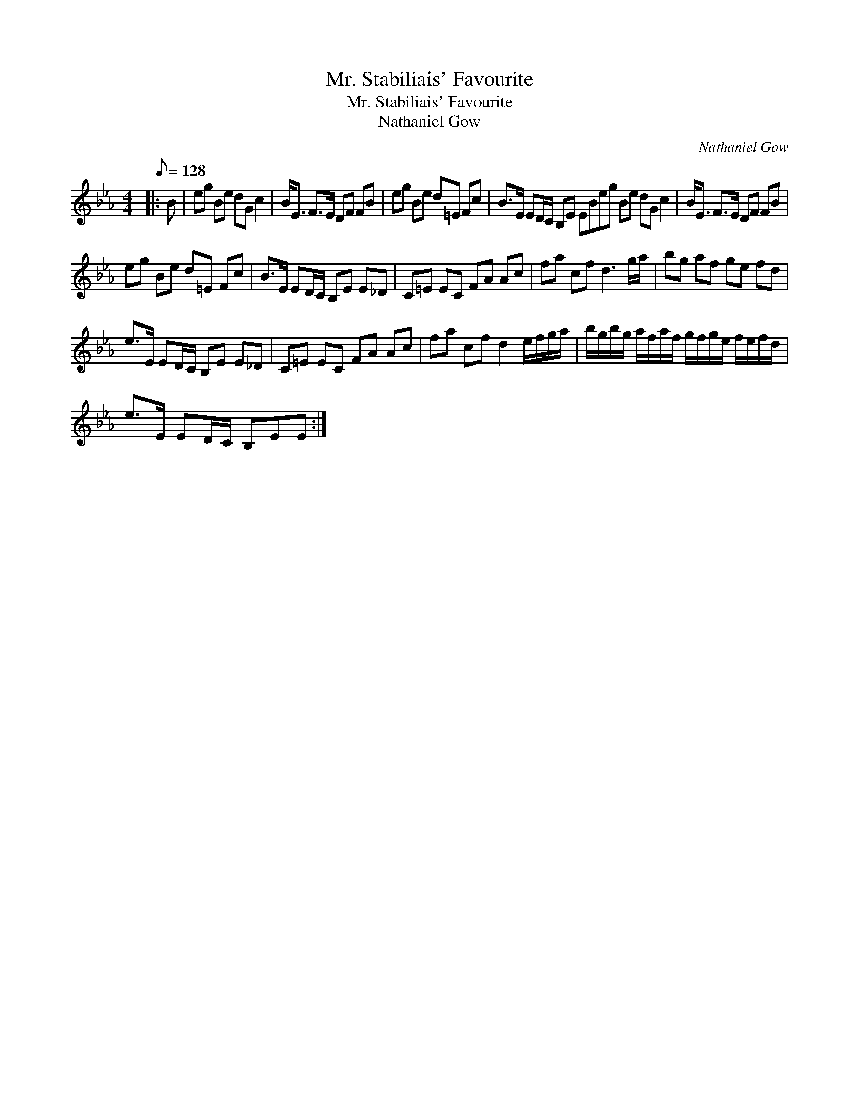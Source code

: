 X:1
T:Mr. Stabiliais' Favourite
T:Mr. Stabiliais' Favourite
T:Nathaniel Gow
C:Nathaniel Gow
L:1/8
Q:1/8=128
M:4/4
K:Eb
V:1 treble 
V:1
|: B | eg Be dG c2 | B<E F>E DF FB | eg Be d=E Fc | B>E ED/C/ B,E EBeg Be dG c2 | B<E F>E DF FB | %6
 eg Be d=E Fc | B>E ED/C/ B,E E_D | C=E EC FA Ac | fa cf d3 g/a/ | bg af ge fd | %11
 e>E ED/C/ B,E E_D | C=E EC FA Ac | fa cf d2 e/f/g/a/ | b/g/b/g/ a/f/a/f/ g/f/g/e/ f/e/f/d/ | %15
 e>E ED/C/ B,EE :| %16

